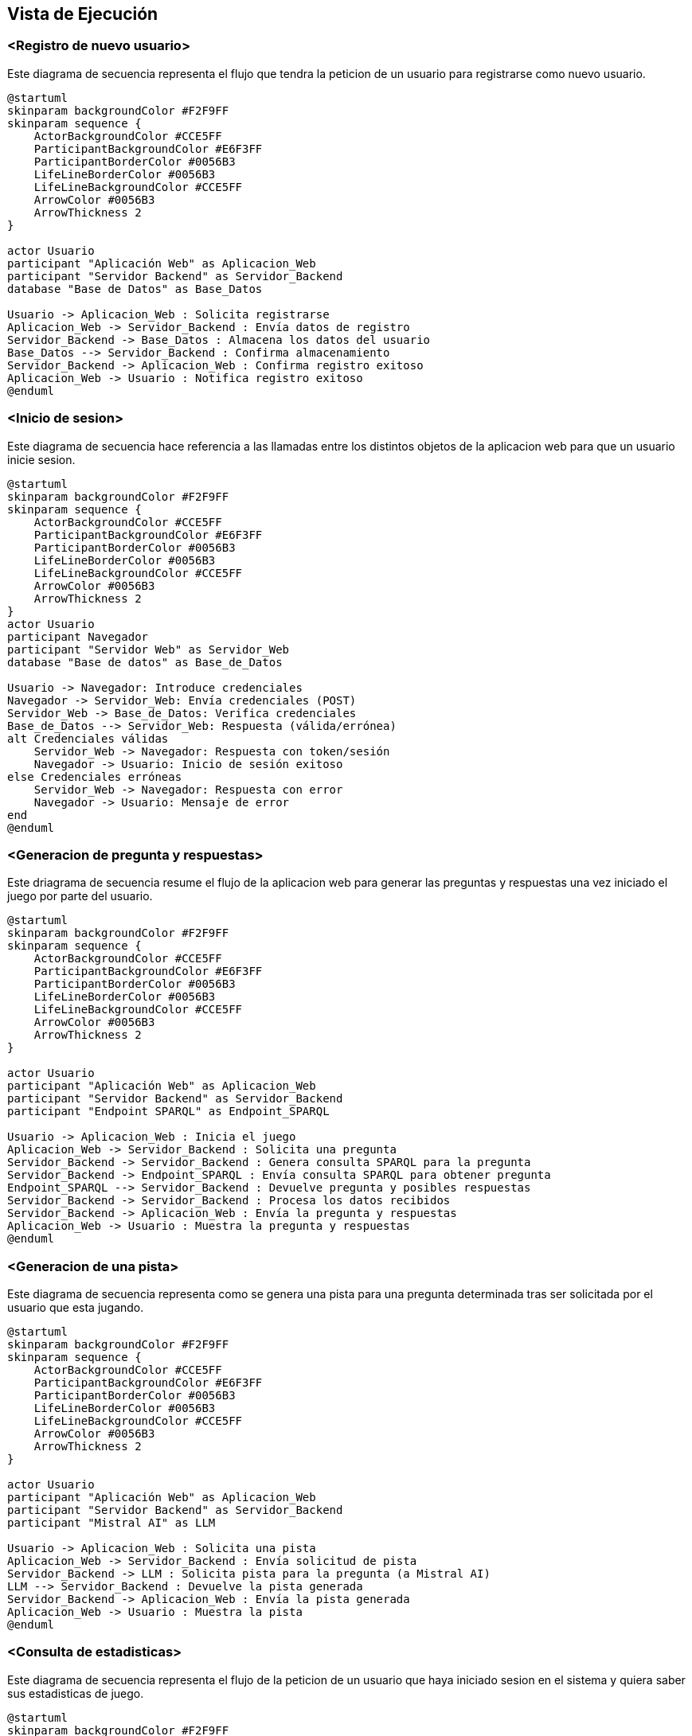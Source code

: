 ifndef::imagesdir[:imagesdir: ../images]

[[section-runtime-view]]
== Vista de Ejecución


ifdef::arc42help[]
[role="arc42help"]
****
.Contenido
La vista de ejecución describe el comportamiento concreto y las interacciones de los bloques del sistema en forma de escenarios de las siguientes áreas:

* casos de uso o características importantes: ¿cómo los ejecutan los bloques?
* interacciones en interfaces externas críticas: ¿cómo cooperan los bloques con los usuarios y sistemas vecinos?
* operación y administración: lanzamiento, inicio, detención
* escenarios de error y excepciones

Nota: El criterio principal para la elección de los escenarios posibles (secuencias, flujos de trabajo) es su *relevancia arquitectónica*. *No* es importante describir un gran número de escenarios. En su lugar, deberías documentar una selección representativa.

.Motivación
Debes comprender cómo (instancias de) los bloques de construcción de tu sistema realizan su trabajo y se comunican en tiempo de ejecución.
Principalmente capturarás escenarios en tu documentación para comunicar tu arquitectura a las partes interesadas que tienen menos disposición o capacidad para leer y entender los modelos estáticos (vista de bloques, vista de despliegue).

.Formato
Existen muchas notaciones para describir escenarios, por ejemplo:

* lista numerada de pasos (en lenguaje natural)
* diagramas de actividad o diagramas de flujo
* diagramas de secuencia
* BPMN o EPCs (cadenas de procesos de eventos)
* máquinas de estados
* ...


.Más información

Observa https://docs.arc42.org/section-6/[Runtime View] en la documentacion de arc42.

****
endif::arc42help[]

=== <Registro de nuevo usuario>

Este diagrama de secuencia representa el flujo que tendra la peticion de un usuario para registrarse como nuevo usuario.

[plantuml,"Registro de nuevo usuario",png]
----
@startuml
skinparam backgroundColor #F2F9FF
skinparam sequence {
    ActorBackgroundColor #CCE5FF
    ParticipantBackgroundColor #E6F3FF
    ParticipantBorderColor #0056B3
    LifeLineBorderColor #0056B3
    LifeLineBackgroundColor #CCE5FF
    ArrowColor #0056B3
    ArrowThickness 2
}

actor Usuario
participant "Aplicación Web" as Aplicacion_Web
participant "Servidor Backend" as Servidor_Backend
database "Base de Datos" as Base_Datos

Usuario -> Aplicacion_Web : Solicita registrarse
Aplicacion_Web -> Servidor_Backend : Envía datos de registro
Servidor_Backend -> Base_Datos : Almacena los datos del usuario
Base_Datos --> Servidor_Backend : Confirma almacenamiento
Servidor_Backend -> Aplicacion_Web : Confirma registro exitoso
Aplicacion_Web -> Usuario : Notifica registro exitoso
@enduml
----

=== <Inicio de sesion>

Este diagrama de secuencia hace referencia a las llamadas entre los distintos objetos de la aplicacion web para que un usuario inicie sesion.

[plantuml,"Inicio de sesion",png]
----
@startuml
skinparam backgroundColor #F2F9FF
skinparam sequence {
    ActorBackgroundColor #CCE5FF
    ParticipantBackgroundColor #E6F3FF
    ParticipantBorderColor #0056B3
    LifeLineBorderColor #0056B3
    LifeLineBackgroundColor #CCE5FF
    ArrowColor #0056B3
    ArrowThickness 2
}
actor Usuario
participant Navegador
participant "Servidor Web" as Servidor_Web
database "Base de datos" as Base_de_Datos

Usuario -> Navegador: Introduce credenciales
Navegador -> Servidor_Web: Envía credenciales (POST)
Servidor_Web -> Base_de_Datos: Verifica credenciales
Base_de_Datos --> Servidor_Web: Respuesta (válida/errónea)
alt Credenciales válidas
    Servidor_Web -> Navegador: Respuesta con token/sesión
    Navegador -> Usuario: Inicio de sesión exitoso
else Credenciales erróneas
    Servidor_Web -> Navegador: Respuesta con error
    Navegador -> Usuario: Mensaje de error
end
@enduml
----

=== <Generacion de pregunta y respuestas>

Este driagrama de secuencia resume el flujo de la aplicacion web para generar las preguntas y respuestas una vez iniciado el juego por parte del usuario.

[plantuml,"Generacion de pregunta",png]
----
@startuml
skinparam backgroundColor #F2F9FF
skinparam sequence {
    ActorBackgroundColor #CCE5FF
    ParticipantBackgroundColor #E6F3FF
    ParticipantBorderColor #0056B3
    LifeLineBorderColor #0056B3
    LifeLineBackgroundColor #CCE5FF
    ArrowColor #0056B3
    ArrowThickness 2
}

actor Usuario
participant "Aplicación Web" as Aplicacion_Web
participant "Servidor Backend" as Servidor_Backend
participant "Endpoint SPARQL" as Endpoint_SPARQL

Usuario -> Aplicacion_Web : Inicia el juego
Aplicacion_Web -> Servidor_Backend : Solicita una pregunta
Servidor_Backend -> Servidor_Backend : Genera consulta SPARQL para la pregunta
Servidor_Backend -> Endpoint_SPARQL : Envía consulta SPARQL para obtener pregunta
Endpoint_SPARQL --> Servidor_Backend : Devuelve pregunta y posibles respuestas
Servidor_Backend -> Servidor_Backend : Procesa los datos recibidos
Servidor_Backend -> Aplicacion_Web : Envía la pregunta y respuestas
Aplicacion_Web -> Usuario : Muestra la pregunta y respuestas
@enduml
----

=== <Generacion de una pista>

Este diagrama de secuencia representa como se genera una pista para una pregunta determinada tras ser solicitada por el usuario que esta jugando.

[plantuml,"Generacion de pista",png]
----
@startuml
skinparam backgroundColor #F2F9FF
skinparam sequence {
    ActorBackgroundColor #CCE5FF
    ParticipantBackgroundColor #E6F3FF
    ParticipantBorderColor #0056B3
    LifeLineBorderColor #0056B3
    LifeLineBackgroundColor #CCE5FF
    ArrowColor #0056B3
    ArrowThickness 2
}

actor Usuario
participant "Aplicación Web" as Aplicacion_Web
participant "Servidor Backend" as Servidor_Backend
participant "Mistral AI" as LLM

Usuario -> Aplicacion_Web : Solicita una pista
Aplicacion_Web -> Servidor_Backend : Envía solicitud de pista
Servidor_Backend -> LLM : Solicita pista para la pregunta (a Mistral AI)
LLM --> Servidor_Backend : Devuelve la pista generada
Servidor_Backend -> Aplicacion_Web : Envía la pista generada
Aplicacion_Web -> Usuario : Muestra la pista
@enduml
----

=== <Consulta de estadisticas>

Este diagrama de secuencia representa el flujo de la peticion de un usuario que haya iniciado sesion en el sistema y quiera saber sus estadisticas de juego.

[plantuml,"Consulta de estadisticas",png]
----
@startuml
skinparam backgroundColor #F2F9FF
skinparam sequence {
    ActorBackgroundColor #CCE5FF
    ParticipantBackgroundColor #E6F3FF
    ParticipantBorderColor #0056B3
    LifeLineBorderColor #0056B3
    LifeLineBackgroundColor #CCE5FF
    ArrowColor #0056B3
    ArrowThickness 2
}

actor Usuario
participant "Aplicación Web" as Aplicacion_Web
participant "Servidor Backend" as Servidor_Backend
database "Base de Datos" as Base_Datos

Usuario -> Aplicacion_Web : Solicita estadísticas
Aplicacion_Web -> Servidor_Backend : Solicita datos de estadísticas
Servidor_Backend -> Base_Datos : Consulta estadísticas del usuario
Base_Datos --> Servidor_Backend : Devuelve datos de estadísticas
Servidor_Backend -> Aplicacion_Web : Envía datos de estadísticas
Aplicacion_Web -> Usuario : Muestra estadísticas
@enduml
----
